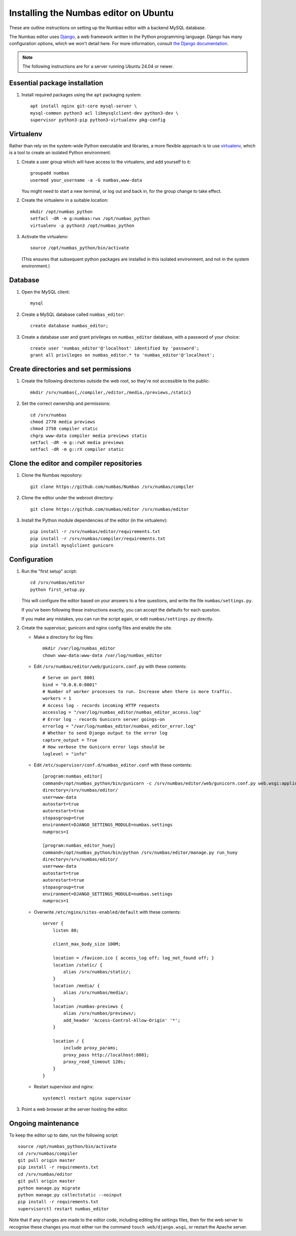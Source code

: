 Installing the Numbas editor on Ubuntu
======================================

These are outline instructions on setting up the Numbas editor with a
backend MySQL database.

The Numbas editor uses `Django <https://www.djangoproject.com/>`_, a
web framework written in the Python programming language. 
Django has many configuration options, which we won't detail here. 
For more information, consult `the Django documentation <https://docs.djangoproject.com/en/2.1/>`_.

.. note::

    The following instructions are for a server running Ubuntu 24.04 or newer.

Essential package installation
------------------------------

#.  Install required packages using the ``apt`` packaging system::

        apt install nginx git-core mysql-server \
        mysql-common python3 acl libmysqlclient-dev python3-dev \
        supervisor python3-pip python3-virtualenv pkg-config

Virtualenv
----------

Rather than rely on the system-wide Python executable and libraries, a more flexible
approach is to use `virtualenv <https://virtualenv.pypa.io>`_, which is a tool to create an isolated Python environment.

#.  Create a user group which will have access to the virtualenv, and
    add yourself to it::
    
        groupadd numbas
        usermod your_username -a -G numbas,www-data
        
    You might need to start a new terminal, or log out and back in, for the group change to take effect.

#.  Create the virtualenv in a suitable location::
  
        mkdir /opt/numbas_python
        setfacl -dR -m g:numbas:rwx /opt/numbas_python
        virtualenv -p python3 /opt/numbas_python

#.  Activate the virtualenv::

        source /opt/numbas_python/bin/activate
        
    (This ensures that subsequent python packages are installed in this isolated environment, and not in the system environment.)

Database
--------

#.  Open the MySQL client::

        mysql

#.  Create a MySQL database called ``numbas_editor``::

        create database numbas_editor;

#.  Create a database user and grant privileges on ``numbas_editor``
    database, with a password of your choice::

        create user 'numbas_editor'@'localhost' identified by 'password';
        grant all privileges on numbas_editor.* to 'numbas_editor'@'localhost';

Create directories and set permissions
--------------------------------------

#.  Create the following directories outside the web root, so they're
    not accessible to the public::
  
        mkdir /srv/numbas{,/compiler,/editor,/media,/previews,/static}

#.  Set the correct ownership and permissions::
    
        cd /srv/numbas
        chmod 2770 media previews
        chmod 2750 compiler static
        chgrp www-data compiler media previews static
        setfacl -dR -m g::rwX media previews
        setfacl -dR -m g::rX compiler static

Clone the editor and compiler repositories
------------------------------------------

#.  Clone the Numbas repository::

        git clone https://github.com/numbas/Numbas /srv/numbas/compiler

#.  Clone the editor under the webroot directory::

        git clone https://github.com/numbas/editor /srv/numbas/editor

#.  Install the Python module dependencies of the editor (in the virtualenv)::

        pip install -r /srv/numbas/editor/requirements.txt
        pip install -r /srv/numbas/compiler/requirements.txt
        pip install mysqlclient gunicorn

Configuration
-------------

#.  Run the "first setup" script::
    
        cd /srv/numbas/editor
        python first_setup.py

    This will configure the editor based on your answers to a few
    questions, and write the file ``numbas/settings.py``.

    If you've been following these instructions exactly, you can
    accept the defaults for each question.

    If you make any mistakes, you can run the script again, or edit
    ``numbas/settings.py`` directly.

#.  Create the supervisor, gunicorn and nginx config files and enable the site.

    -  Make a directory for log files::

        mkdir /var/log/numbas_editor
        chown www-data:www-data /var/log/numbas_editor

    -  Edit ``/srv/numbas/editor/web/gunicorn.conf.py`` with these contents::

        # Serve on port 8001
        bind = "0.0.0.0:8001"
        # Number of worker processes to run. Increase when there is more traffic.
        workers = 1
        # Access log - records incoming HTTP requests
        accesslog = "/var/log/numbas_editor/numbas_editor_access.log"
        # Error log - records Gunicorn server goings-on
        errorlog = "/var/log/numbas_editor/numbas_editor_error.log"
        # Whether to send Django output to the error log 
        capture_output = True
        # How verbose the Gunicorn error logs should be 
        loglevel = "info"

    -  Edit ``/etc/supervisor/conf.d/numbas_editor.conf`` with these contents::

        [program:numbas_editor]
        command=/opt/numbas_python/bin/gunicorn -c /srv/numbas/editor/web/gunicorn.conf.py web.wsgi:application
        directory=/srv/numbas/editor/
        user=www-data
        autostart=true
        autorestart=true
        stopasgroup=true
        environment=DJANGO_SETTINGS_MODULE=numbas.settings
        numprocs=1

        [program:numbas_editor_huey]
        command=/opt/numbas_python/bin/python /srv/numbas/editor/manage.py run_huey
        directory=/srv/numbas/editor/
        user=www-data
        autostart=true
        autorestart=true
        stopasgroup=true
        environment=DJANGO_SETTINGS_MODULE=numbas.settings
        numprocs=1

    -  Overwrite ``/etc/nginx/sites-enabled/default`` with these contents::

        server {
            listen 80; 

            client_max_body_size 100M;

            location = /favicon.ico { access_log off; log_not_found off; }
            location /static/ {
                alias /srv/numbas/static/;
            }
            location /media/ {
                alias /srv/numbas/media/;
            }
            location /numbas-previews {
                alias /srv/numbas/previews/;
                add_header 'Access-Control-Allow-Origin' '*';
            }

            location / {
                include proxy_params;
                proxy_pass http://localhost:8001;
                proxy_read_timeout 120s;
            }
        }


    -  Restart supervisor and nginx::

        systemctl restart nginx supervisor

#.  Point a web browser at the server hosting the editor.

Ongoing maintenance
-------------------

To keep the editor up to date, run the following script::

    source /opt/numbas_python/bin/activate
    cd /srv/numbas/compiler
    git pull origin master
    pip install -r requirements.txt
    cd /srv/numbas/editor
    git pull origin master
    python manage.py migrate
    python manage.py collectstatic --noinput
    pip install -r requirements.txt
    supervisorctl restart numbas_editor

Note that if any changes are made to the editor code, including
editing the settings files, then for the web server to recognise
these changes you must either run the command ``touch web/django.wsgi``,
or restart the Apache server.
